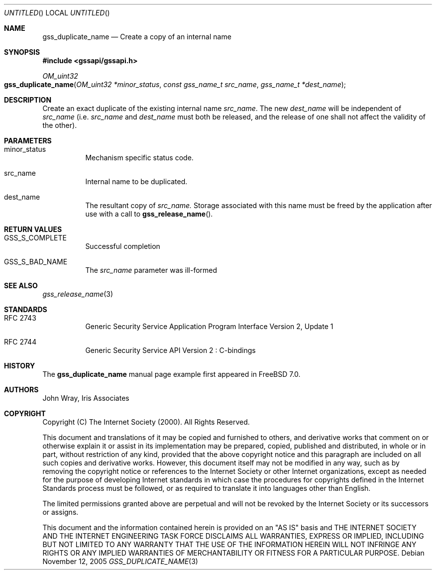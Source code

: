 .\" -*- nroff -*-
.\"
.\" Copyright (c) 2005 Doug Rabson
.\" All rights reserved.
.\"
.\" Redistribution and use in source and binary forms, with or without
.\" modification, are permitted provided that the following conditions
.\" are met:
.\" 1. Redistributions of source code must retain the above copyright
.\"    notice, this list of conditions and the following disclaimer.
.\" 2. Redistributions in binary form must reproduce the above copyright
.\"    notice, this list of conditions and the following disclaimer in the
.\"    documentation and/or other materials provided with the distribution.
.\"
.\" THIS SOFTWARE IS PROVIDED BY THE AUTHOR AND CONTRIBUTORS ``AS IS'' AND
.\" ANY EXPRESS OR IMPLIED WARRANTIES, INCLUDING, BUT NOT LIMITED TO, THE
.\" IMPLIED WARRANTIES OF MERCHANTABILITY AND FITNESS FOR A PARTICULAR PURPOSE
.\" ARE DISCLAIMED.  IN NO EVENT SHALL THE AUTHOR OR CONTRIBUTORS BE LIABLE
.\" FOR ANY DIRECT, INDIRECT, INCIDENTAL, SPECIAL, EXEMPLARY, OR CONSEQUENTIAL
.\" DAMAGES (INCLUDING, BUT NOT LIMITED TO, PROCUREMENT OF SUBSTITUTE GOODS
.\" OR SERVICES; LOSS OF USE, DATA, OR PROFITS; OR BUSINESS INTERRUPTION)
.\" HOWEVER CAUSED AND ON ANY THEORY OF LIABILITY, WHETHER IN CONTRACT, STRICT
.\" LIABILITY, OR TORT (INCLUDING NEGLIGENCE OR OTHERWISE) ARISING IN ANY WAY
.\" OUT OF THE USE OF THIS SOFTWARE, EVEN IF ADVISED OF THE POSSIBILITY OF
.\" SUCH DAMAGE.
.\"
.\"	$FreeBSD: src/lib/libgssapi/gss_duplicate_name.3,v 1.2.10.1 2010/02/10 00:26:20 kensmith Exp $
.\"
.\" The following commands are required for all man pages.
.Dd November 12, 2005
.Os
.Dt GSS_DUPLICATE_NAME 3 PRM
.Sh NAME
.Nm gss_duplicate_name
.Nd Create a copy of an internal name
.\" This next command is for sections 2 and 3 only.
.\" .Sh LIBRARY
.Sh SYNOPSIS
.In "gssapi/gssapi.h"
.Ft OM_uint32
.Fo gss_duplicate_name
.Fa "OM_uint32 *minor_status"
.Fa "const gss_name_t src_name"
.Fa "gss_name_t *dest_name"
.Fc
.Sh DESCRIPTION
Create an exact duplicate of the existing internal name
.Fa src_name .
The new
.Fa dest_name
will be independent of
.Fa src_name
(i.e.
.Fa src_name
and
.Fa dest_name
must both be released,
and the release of one shall not affect the validity of the other).
.Sh PARAMETERS
.Bl -tag
.It minor_status
Mechanism specific status code.
.It src_name
Internal name to be duplicated.
.It dest_name
The resultant copy of
.Fa src_name.
Storage associated with this name must be freed by the application
after use with a call to
.Fn gss_release_name .
.El
.Sh RETURN VALUES
.Bl -tag
.It GSS_S_COMPLETE
Successful completion
.It GSS_S_BAD_NAME
The
.Fa src_name
parameter was ill-formed
.El
.Sh SEE ALSO
.Xr gss_release_name 3
.Sh STANDARDS
.Bl -tag
.It RFC 2743
Generic Security Service Application Program Interface Version 2, Update 1
.It RFC 2744
Generic Security Service API Version 2 : C-bindings
.\" .Sh HISTORY
.El
.Sh HISTORY
The
.Nm
manual page example first appeared in
.Fx 7.0 .
.Sh AUTHORS
John Wray, Iris Associates
.Sh COPYRIGHT
Copyright (C) The Internet Society (2000).  All Rights Reserved.
.Pp
This document and translations of it may be copied and furnished to
others, and derivative works that comment on or otherwise explain it
or assist in its implementation may be prepared, copied, published
and distributed, in whole or in part, without restriction of any
kind, provided that the above copyright notice and this paragraph are
included on all such copies and derivative works.  However, this
document itself may not be modified in any way, such as by removing
the copyright notice or references to the Internet Society or other
Internet organizations, except as needed for the purpose of
developing Internet standards in which case the procedures for
copyrights defined in the Internet Standards process must be
followed, or as required to translate it into languages other than
English.
.Pp
The limited permissions granted above are perpetual and will not be
revoked by the Internet Society or its successors or assigns.
.Pp
This document and the information contained herein is provided on an
"AS IS" basis and THE INTERNET SOCIETY AND THE INTERNET ENGINEERING
TASK FORCE DISCLAIMS ALL WARRANTIES, EXPRESS OR IMPLIED, INCLUDING
BUT NOT LIMITED TO ANY WARRANTY THAT THE USE OF THE INFORMATION
HEREIN WILL NOT INFRINGE ANY RIGHTS OR ANY IMPLIED WARRANTIES OF
MERCHANTABILITY OR FITNESS FOR A PARTICULAR PURPOSE.
